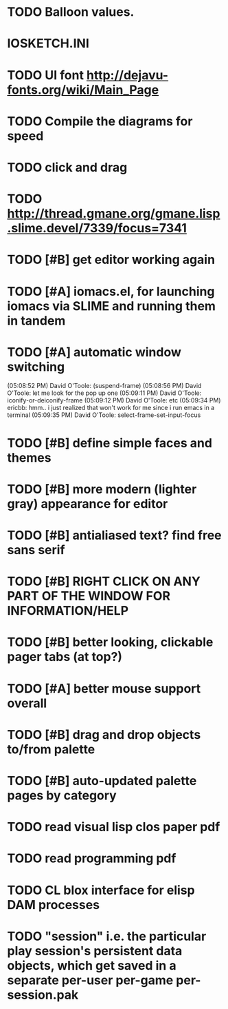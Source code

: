 * TODO Balloon values.
* IOSKETCH.INI
* TODO UI font http://dejavu-fonts.org/wiki/Main_Page
* TODO Compile the diagrams for speed
* TODO click and drag
* TODO http://thread.gmane.org/gmane.lisp.slime.devel/7339/focus=7341
* TODO [#B] get editor working again
* TODO [#A] iomacs.el, for launching iomacs via SLIME and running them in tandem
* TODO [#A] automatic window switching
(05:08:52 PM) David O'Toole: (suspend-frame)
(05:08:56 PM) David O'Toole: let me look for the pop up one
(05:09:11 PM) David O'Toole: iconify-or-deiconify-frame
(05:09:12 PM) David O'Toole: etc
(05:09:34 PM) ericbb: hmm.. i just realized that won't work for me since i run emacs in a terminal
(05:09:35 PM) David O'Toole: select-frame-set-input-focus
* TODO [#B] define simple faces and themes
* TODO [#B] more modern (lighter gray) appearance for editor
* TODO [#B] antialiased text? find free sans serif
* TODO [#B] RIGHT CLICK ON ANY PART OF THE WINDOW FOR INFORMATION/HELP
* TODO [#B] better looking, clickable pager tabs (at top?)
* TODO [#A] better mouse support overall
* TODO [#B] drag and drop objects to/from palette
* TODO [#B] auto-updated palette pages by category
* TODO read visual lisp clos paper pdf
* TODO read programming pdf
* TODO CL blox interface for elisp DAM processes 
* TODO "session" i.e. the particular play session's persistent data objects, which get saved in a separate per-user per-game per-session.pak
